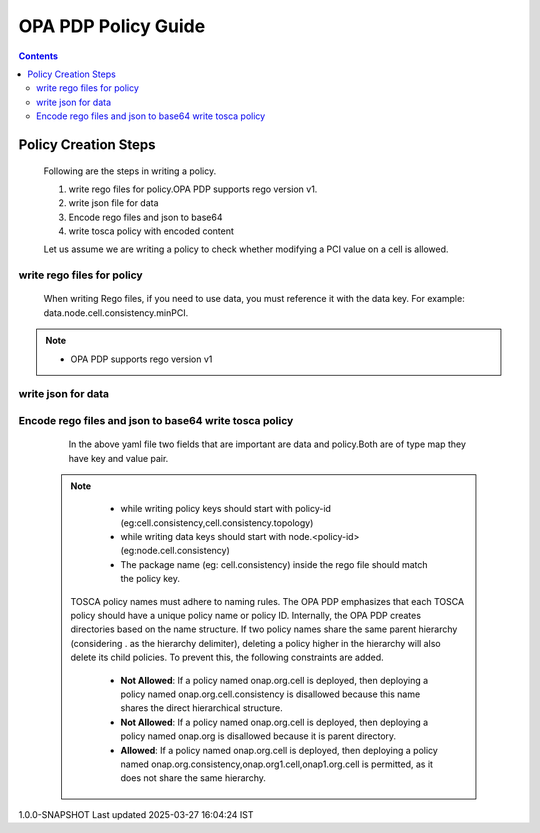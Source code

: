 .. This work is licensed under a Creative Commons Attribution 4.0 International License.

OPA PDP Policy Guide
********************

.. contents::
    :depth: 3

Policy Creation Steps
^^^^^^^^^^^^^^^^^^^^^

      .. container:: sectionbody

       .. container:: paragraph

          Following are the steps in writing a policy.

          .. container:: ulist

             1. write rego files for policy.OPA PDP supports rego version v1.
             2. write json file for data
             3. Encode rego files and json to base64
             4. write tosca policy with encoded content

          Let us assume we are writing a policy to check whether modifying a PCI value on a cell is allowed.

write rego files for policy
###########################

       .. container:: paragraph

          When writing Rego files, if you need to use data, you must reference it with the data key. For example: data.node.cell.consistency.minPCI.

            .. literalinclude:: resources/cell_consistency.rego
                :caption: rego code to check PCI range validation
                :linenos:

            .. literalinclude:: resources/cell_consistency_topology.rego
                :caption: rego code to check whether PCI change allowed on current cell
                :linenos:

.. note::
         .. container:: ulist

            -  OPA PDP supports rego version v1

write json for data
###################

            .. literalinclude:: resources/cell_consistency.json
                :language: JSON
                :caption: data file which acts as a data source for policy checks
                :linenos:

Encode rego files and json to base64 write tosca policy
########################################################

            .. literalinclude:: resources/cell_consistency.yaml
                :language: YAML
                :caption: tosca policy cell consistency
                :linenos:

       .. container:: paragraph

            In the above yaml file two fields that are important are data and policy.Both are of type map they have key and value pair.

   .. note::
         .. container:: ulist

            -  while writing policy keys  should start with policy-id (eg:cell.consistency,cell.consistency.topology)
            -  while writing data keys should start with node.<policy-id> (eg:node.cell.consistency)
            -  The package name (eg: cell.consistency)  inside the rego file should match the policy key.

       .. container:: paragraph

           TOSCA policy names must adhere to naming rules. The OPA PDP emphasizes that each TOSCA policy should have a unique policy name or policy ID. Internally, the OPA PDP creates directories based on the name structure. If two policy names share the same parent hierarchy (considering . as the hierarchy delimiter), deleting a policy higher in the hierarchy will also delete its child policies. To prevent this, the following constraints are added.

            .. container:: ulist

                - **Not Allowed**: If a policy named onap.org.cell is deployed, then deploying a policy named onap.org.cell.consistency is disallowed because this name shares the direct hierarchical structure.
                - **Not Allowed**: If a policy named onap.org.cell is deployed, then deploying a policy named onap.org is disallowed because it is parent directory.
                - **Allowed**: If a policy named onap.org.cell is deployed, then deploying a policy named onap.org.consistency,onap.org1.cell,onap1.org.cell is permitted, as it does not share the same hierarchy.


.. container::
   :name: footer

   .. container::
      :name: footer-text

      1.0.0-SNAPSHOT
      Last updated 2025-03-27 16:04:24 IST